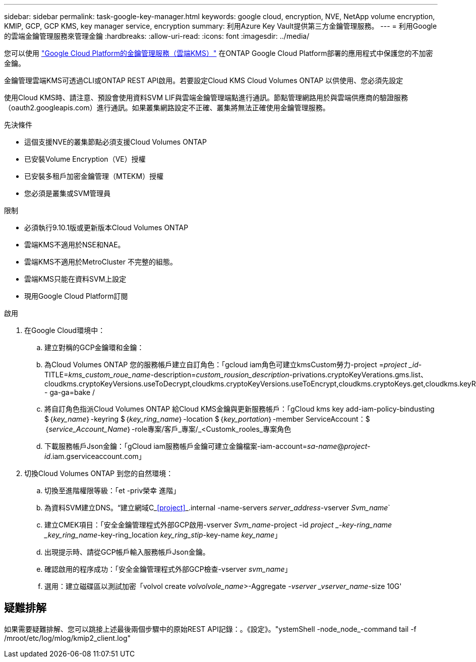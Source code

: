 ---
sidebar: sidebar 
permalink: task-google-key-manager.html 
keywords: google cloud, encryption, NVE, NetApp volume encryption, KMIP, GCP, GCP KMS, key manager service, encryption 
summary: 利用Azure Key Vault提供第三方金鑰管理服務。 
---
= 利用Google的雲端金鑰管理服務來管理金鑰
:hardbreaks:
:allow-uri-read: 
:icons: font
:imagesdir: ../media/


您可以使用 link:https://cloud.google.com/kms/docs["Google Cloud Platform的金鑰管理服務（雲端KMS）"^] 在ONTAP Google Cloud Platform部署的應用程式中保護您的不加密金鑰。

金鑰管理雲端KMS可透過CLI或ONTAP REST API啟用。若要設定Cloud KMS Cloud Volumes ONTAP 以供使用、您必須先設定

使用Cloud KMS時、請注意、預設會使用資料SVM LIF與雲端金鑰管理端點進行通訊。節點管理網路用於與雲端供應商的驗證服務（oauth2.googleapis.com）進行通訊。如果叢集網路設定不正確、叢集將無法正確使用金鑰管理服務。

.先決條件
* 這個支援NVE的叢集節點必須支援Cloud Volumes ONTAP
* 已安裝Volume Encryption（VE）授權
* 已安裝多租戶加密金鑰管理（MTEKM）授權
* 您必須是叢集或SVM管理員


.限制
* 必須執行9.10.1版或更新版本Cloud Volumes ONTAP
* 雲端KMS不適用於NSE和NAE。
* 雲端KMS不適用於MetroCluster 不完整的組態。
* 雲端KMS只能在資料SVM上設定
* 現用Google Cloud Platform訂閱


.啟用
. 在Google Cloud環境中：
+
.. 建立對稱的GCP金鑰環和金鑰：
.. 為Cloud Volumes ONTAP 您的服務帳戶建立自訂角色：「gcloud iam角色可建立kmsCustom勞力-project =_project _id_-TITLE=_kms_custom_roue_name_-description=_custom_rousion_description_-privations.cryptoKeyVerations.gms.list、cloudkms.cryptoKeyVersions.useToDecrypt,cloudkms.cryptoKeyVersions.useToEncrypt,cloudkms.cryptoKeys.get,cloudkms.keyRings.get,cloudkms.locations.get,cloudkms.locations.list,resourcemanager.projects.get - ga-ga=bake /
.. 將自訂角色指派Cloud Volumes ONTAP 給Cloud KMS金鑰與更新服務帳戶：「gCloud kms key add-iam-policy-bindusting $｛_key_name_｝-keyring $｛_key_ring_name_｝-location $｛_key_portation_｝-member ServiceAccount：$｛_service_Account_Name_｝-role專案/客戶_專案/_<Customk_rooles_專案角色
.. 下載服務帳戶Json金鑰：「gCloud iam服務帳戶金鑰可建立金鑰檔案-iam-account=_sa-name_@_project-id_.iam.gserviceaccount.com」


. 切換Cloud Volumes ONTAP 到您的自然環境：
+
.. 切換至進階權限等級：「et -priv榮幸 進階」
.. 為資料SVM建立DNS。“建立網域C_<<project>>_.internal -name-servers _server_address_-vserver _Svm_name_`
.. 建立CMEK項目：「安全金鑰管理程式外部GCP啟用-vserver _Svm_name_-project -id _project _-key-ring_name _key_ring_name_-key-ring_location _key_ring_stip_-key-name _key_name_」
.. 出現提示時、請從GCP帳戶輸入服務帳戶Json金鑰。
.. 確認啟用的程序成功：「安全金鑰管理程式外部GCP檢查-vserver _svm_name_」
.. 選用：建立磁碟區以測試加密「volvol create _volvolvole_name_>-Aggregate _-vserver _vserver_name_-size 10G'






== 疑難排解

如果需要疑難排解、您可以跳接上述最後兩個步驟中的原始REST API記錄：。《設定》。"ystemShell -node_node_-command tail -f /mroot/etc/log/mlog/kmip2_client.log"
